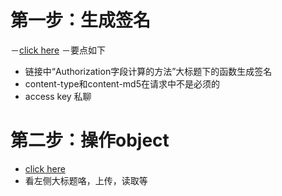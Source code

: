 * 第一步：生成签名
  －[[https://docs.aliyun.com/?spm=5176.383663.9.2.qtZkHI#/pub/oss/api-reference/access-control&signature-header][click here]]
  －要点如下
     + 链接中“Authorization字段计算的方法”大标题下的函数生成签名
     + content-type和content-md5在请求中不是必须的
     + access key 私聊

* 第二步：操作object
  - [[https://docs.aliyun.com/?spm=5176.383663.9.2.qtZkHI#/pub/oss/api-reference/object&PutObject][click here]]
  - 看左侧大标题咯，上传，读取等
